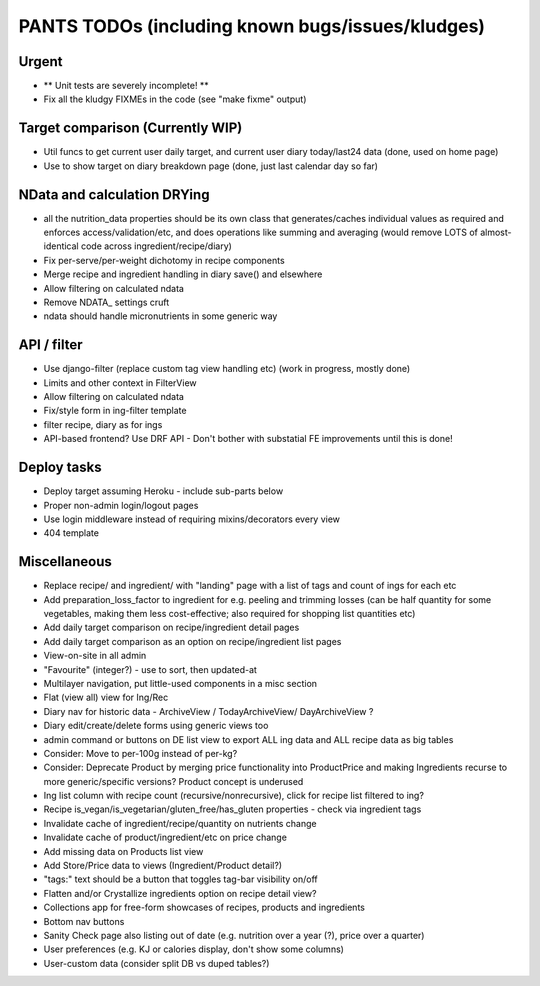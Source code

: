 
=================================================
PANTS TODOs (including known bugs/issues/kludges)
=================================================

Urgent
======

- ** Unit tests are severely incomplete! **
- Fix all the kludgy FIXMEs in the code (see "make fixme" output)

Target comparison (Currently WIP)
=================================

- Util funcs to get current user daily target, and current user diary today/last24 data (done, used on home page)
- Use to show target on diary breakdown page (done, just last calendar day so far)

NData and calculation DRYing
============================

- all the nutrition_data properties should be its own class that generates/caches individual values as required and enforces access/validation/etc, and does operations like summing and averaging (would remove LOTS of almost-identical code across ingredient/recipe/diary)
- Fix per-serve/per-weight dichotomy in recipe components
- Merge recipe and ingredient handling in diary save() and elsewhere
- Allow filtering on calculated ndata
- Remove NDATA_ settings cruft
- ndata should handle micronutrients in some generic way

API / filter
============

- Use django-filter (replace custom tag view handling etc) (work in progress, mostly done)
- Limits and other context in FilterView
- Allow filtering on calculated ndata
- Fix/style form in ing-filter template
- filter recipe, diary as for ings
- API-based frontend? Use DRF API - Don't bother with substatial FE improvements until this is done!

Deploy tasks
============

- Deploy target assuming Heroku - include sub-parts below
- Proper non-admin login/logout pages
- Use login middleware instead of requiring mixins/decorators every view
- 404 template

Miscellaneous
=============

- Replace recipe/ and ingredient/ with "landing" page with a list of tags and count of ings for each etc
- Add preparation_loss_factor to ingredient for e.g. peeling and trimming losses (can be half quantity for some vegetables, making them less cost-effective; also required for shopping list quantities etc)
- Add daily target comparison on recipe/ingredient detail pages
- Add daily target comparison as an option on recipe/ingredient list pages
- View-on-site in all admin
- "Favourite" (integer?) - use to sort, then updated-at
- Multilayer navigation, put little-used components in a misc section
- Flat (view all) view for Ing/Rec
- Diary nav for historic data - ArchiveView / TodayArchiveView/ DayArchiveView ?
- Diary edit/create/delete forms using generic views too
- admin command or buttons on DE list view to export ALL ing data and ALL recipe data as big tables
- Consider: Move to per-100g instead of per-kg?
- Consider: Deprecate Product by merging price functionality into ProductPrice and making Ingredients recurse to more generic/specific versions? Product concept is underused
- Ing list column with recipe count (recursive/nonrecursive), click for recipe list filtered to ing?
- Recipe is_vegan/is_vegetarian/gluten_free/has_gluten properties - check via ingredient tags
- Invalidate cache of ingredient/recipe/quantity on nutrients change
- Invalidate cache of product/ingredient/etc on price change
- Add missing data on Products list view
- Add Store/Price data to views (Ingredient/Product detail?)
- "tags:" text should be a button that toggles tag-bar visibility on/off
- Flatten and/or Crystallize ingredients option on recipe detail view?
- Collections app for free-form showcases of recipes, products and ingredients
- Bottom nav buttons
- Sanity Check page also listing out of date (e.g. nutrition over a year (?), price over a quarter) 
- User preferences (e.g. KJ or calories display, don't show some columns)
- User-custom data (consider split DB vs duped tables?)

